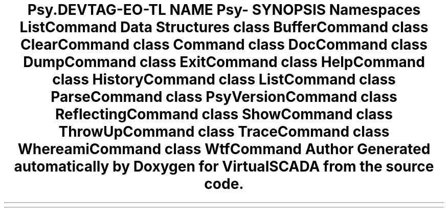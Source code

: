 .TH "Psy\Command" 3 "Tue Apr 14 2015" "Version 1.0" "VirtualSCADA" \" -*- nroff -*-
.ad l
.nh
.SH NAME
Psy\Command \- 
.SH SYNOPSIS
.br
.PP
.SS "Namespaces"

.in +1c
.ti -1c
.RI " \fBListCommand\fP"
.br
.in -1c
.SS "Data Structures"

.in +1c
.ti -1c
.RI "class \fBBufferCommand\fP"
.br
.ti -1c
.RI "class \fBClearCommand\fP"
.br
.ti -1c
.RI "class \fBCommand\fP"
.br
.ti -1c
.RI "class \fBDocCommand\fP"
.br
.ti -1c
.RI "class \fBDumpCommand\fP"
.br
.ti -1c
.RI "class \fBExitCommand\fP"
.br
.ti -1c
.RI "class \fBHelpCommand\fP"
.br
.ti -1c
.RI "class \fBHistoryCommand\fP"
.br
.ti -1c
.RI "class \fBListCommand\fP"
.br
.ti -1c
.RI "class \fBParseCommand\fP"
.br
.ti -1c
.RI "class \fBPsyVersionCommand\fP"
.br
.ti -1c
.RI "class \fBReflectingCommand\fP"
.br
.ti -1c
.RI "class \fBShowCommand\fP"
.br
.ti -1c
.RI "class \fBThrowUpCommand\fP"
.br
.ti -1c
.RI "class \fBTraceCommand\fP"
.br
.ti -1c
.RI "class \fBWhereamiCommand\fP"
.br
.ti -1c
.RI "class \fBWtfCommand\fP"
.br
.in -1c
.SH "Author"
.PP 
Generated automatically by Doxygen for VirtualSCADA from the source code\&.
